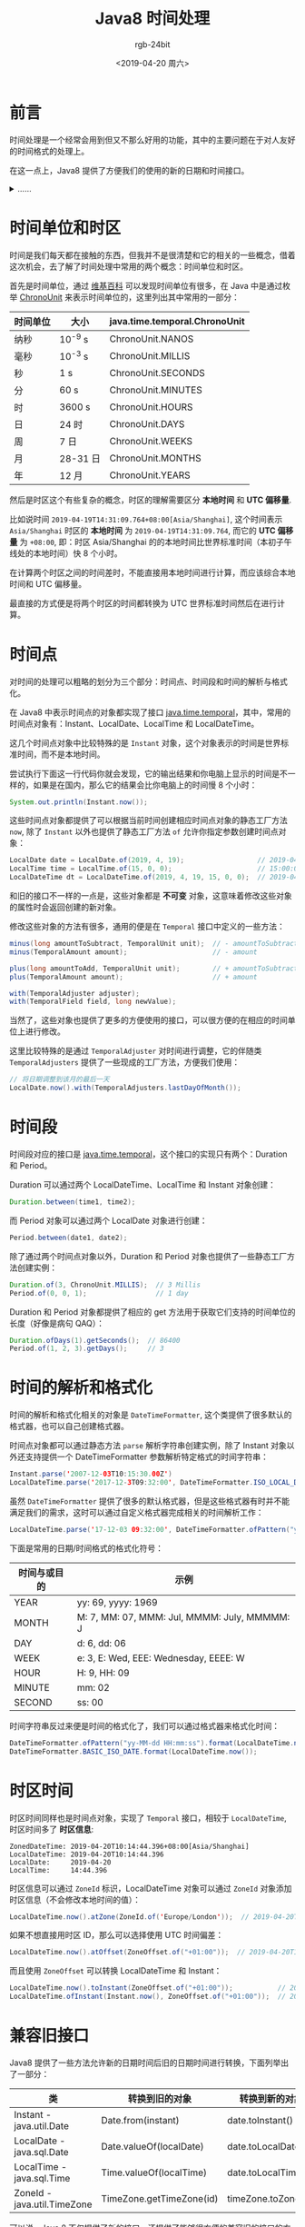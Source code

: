 #+TITLE:      Java8 时间处理
#+AUTHOR:     rgb-24bit
#+EMAIL:      rgb-24bit@foxmail.com
#+DATE:       <2019-04-20 周六>

* 目录                                                    :TOC_4_gh:noexport:
- [[#前言][前言]]
- [[#时间单位和时区][时间单位和时区]]
- [[#时间点][时间点]]
- [[#时间段][时间段]]
- [[#时间的解析和格式化][时间的解析和格式化]]
- [[#时区时间][时区时间]]
- [[#兼容旧接口][兼容旧接口]]
- [[#结语][结语]]

* 前言
  时间处理是一个经常会用到但又不那么好用的功能，其中的主要问题在于对人友好的时间格式的处理上。

  在这一点上，Java8 提供了方便我们的使用的新的日期和时间接口。
  
  #+HTML: <details><summary><i>……</i></summary>

  当然了，Java8 出来都这么久了，这接口也不算新了 @_@

  #+HTML: </details>

* 时间单位和时区
  时间是我们每天都在接触的东西，但我并不是很清楚和它的相关的一些概念，借着这次机会，去了解了时间处理中常用的两个概念：时间单位和时区。

  首先是时间单位，通过 [[https://en.wikipedia.org/wiki/Unit_of_time][维基百科]] 可以发现时间单位有很多，在 Java 中是通过枚举 [[https://docs.oracle.com/javase/8/docs/api/java/time/temporal/ChronoUnit.html][ChronoUnit]] 来表示时间单位的，这里列出其中常用的一部分：
  |----------+----------+-------------------------------|
  | 时间单位 | 大小     | java.time.temporal.ChronoUnit |
  |----------+----------+-------------------------------|
  | 纳秒     | 10^-9 s  | ChronoUnit.NANOS              |
  | 毫秒     | 10^-3 s  | ChronoUnit.MILLIS             |
  | 秒       | 1 s      | ChronoUnit.SECONDS            |
  | 分       | 60 s     | ChronoUnit.MINUTES            |
  | 时       | 3600 s   | ChronoUnit.HOURS              |
  | 日       | 24 时    | ChronoUnit.DAYS               |
  | 周       | 7 日     | ChronoUnit.WEEKS              |
  | 月       | 28-31 日 | ChronoUnit.MONTHS             |
  | 年       | 12 月    | ChronoUnit.YEARS              |
  |----------+----------+-------------------------------|

  然后是时区这个有些复杂的概念，时区的理解需要区分 *本地时间* 和 *UTC 偏移量*.

  比如说时间 ~2019-04-19T14:31:09.764+08:00[Asia/Shanghai]~, 这个时间表示 ~Asia/Shanghai~ 时区的 *本地时间* 为 ~2019-04-19T14:31:09.764~, 
  而它的 *UTC 偏移量* 为 ~+08:00~, 即：时区 Asia/Shanghai 的的本地时间比世界标准时间（本初子午线处的本地时间）快 8 个小时。
  
  在计算两个时区之间的时间差时，不能直接用本地时间进行计算，而应该综合本地时间和 UTC 偏移量。

  最直接的方式便是将两个时区的时间都转换为 UTC 世界标准时间然后在进行计算。

* 时间点
  对时间的处理可以粗略的划分为三个部分：时间点、时间段和时间的解析与格式化。

  在 Java8 中表示时间点的对象都实现了接口 [[https://docs.oracle.com/javase/8/docs/api/java/time/temporal/Temporal.html][java.time.temporal]]，其中，常用的时间点对象有：Instant、LocalDate、LocalTime 和 LocalDateTime。

  这几个时间点对象中比较特殊的是 ~Instant~ 对象，这个对象表示的时间是世界标准时间，而不是本地时间。

  尝试执行下面这一行代码你就会发现，它的输出结果和你电脑上显示的时间是不一样的，如果是在国内，那么它的结果会比你电脑上的时间慢 8 个小时：
  #+BEGIN_SRC java
    System.out.println(Instant.now());
  #+END_SRC

  这些时间点对象都提供了可以根据当前时间创建相应时间点对象的静态工厂方法 ~now~, 除了 ~Instant~ 以外也提供了静态工厂方法 ~of~ 允许你指定参数创建时间点对象：
  #+BEGIN_SRC java
    LocalDate date = LocalDate.of(2019, 4, 19);                  // 2019-04-15
    LocalTime time = LocalTime.of(15, 0, 0);                     // 15:00:00
    LocalDateTime dt = LocalDateTime.of(2019, 4, 19, 15, 0, 0);  // 2019-04-15 15:00:00
  #+END_SRC
  
  和旧的接口不一样的一点是，这些对象都是 *不可变* 对象，这意味着修改这些对象的属性时会返回创建的新对象。

  修改这些对象的方法有很多，通用的便是在 ~Temporal~ 接口中定义的一些方法：
  #+BEGIN_SRC java
    minus(long amountToSubtract, TemporalUnit unit);  // - amountToSubtract * unit
    minus(TemporalAmount amount);                     // - amount

    plus(long amountToAdd, TemporalUnit unit);        // + amountToSubtract * unit
    plus(TemporalAmount amount);                      // + amount

    with(TemporalAdjuster adjuster);
    with(TemporalField field, long newValue);
  #+END_SRC

  当然了，这些对象也提供了更多的方便使用的接口，可以很方便的在相应的时间单位上进行修改。

  这里比较特殊的是通过 ~TemporalAdjuster~ 对时间进行调整，它的伴随类 ~TemporalAdjusters~ 提供了一些现成的工厂方法，方便我们使用：
  #+BEGIN_SRC java
    // 将日期调整到该月的最后一天
    LocalDate.now().with(TemporalAdjusters.lastDayOfMonth());
  #+END_SRC

* 时间段
  时间段对应的接口是 [[https://docs.oracle.com/javase/8/docs/api/java/time/temporal/TemporalAmount.html][java.time.temporal]]，这个接口的实现只有两个：Duration 和 Period。

  Duration 可以通过两个 LocalDateTime、LocalTime 和 Instant 对象创建：
  #+BEGIN_SRC java
    Duration.between(time1, time2);
  #+END_SRC

  而 Period 对象可以通过两个 LocalDate 对象进行创建：
  #+BEGIN_SRC java
    Period.between(date1, date2);
  #+END_SRC

  除了通过两个时间点对象以外，Duration 和 Period 对象也提供了一些静态工厂方法创建实例：
  #+BEGIN_SRC java
    Duration.of(3, ChronoUnit.MILLIS);  // 3 Millis
    Period.of(0, 0, 1);                 // 1 day
  #+END_SRC
  
  Duration 和 Period 对象都提供了相应的 get 方法用于获取它们支持的时间单位的长度（好像是病句 QAQ）：
  #+BEGIN_SRC java
    Duration.ofDays(1).getSeconds();  // 86400
    Period.of(1, 2, 3).getDays();     // 3
  #+END_SRC

* 时间的解析和格式化
  时间的解析和格式化相关的对象是 ~DateTimeFormatter~, 这个类提供了很多默认的格式器，也可以自己创建格式器。

  时间点对象都可以通过静态方法 ~parse~ 解析字符串创建实例，除了 Instant 对象以外还支持提供一个 DateTimeFormatter 参数解析特定格式的时间字符串：
  #+BEGIN_SRC java
    Instant.parse('2007-12-03T10:15:30.00Z')
    LocalDateTime.parse('2017-12-3T09:32:00', DateTimeFormatter.ISO_LOCAL_DATE_TIME)
  #+END_SRC

  虽然 ~DateTimeFormatter~ 提供了很多的默认格式器，但是这些格式器有时并不能满足我们的需求，这时可以通过自定义格式器完成相关的时间解析工作：
  #+BEGIN_SRC java
    LocalDateTime.parse('17-12-03 09:32:00', DateTimeFormatter.ofPattern("yy-MM-dd HH:mm:ss"))
  #+END_SRC

  下面是常用的日期/时间格式的格式化符号：
  |--------------+-----------------------------------------------|
  | 时间与或目的 | 示例                                          |
  |--------------+-----------------------------------------------|
  | YEAR         | yy: 69, yyyy: 1969                            |
  | MONTH        | M: 7, MM: 07, MMM: Jul, MMMM: July, MMMMM:  J |
  | DAY          | d: 6, dd: 06                                  |
  | WEEK         | e: 3, E: Wed, EEE: Wednesday, EEEE: W         |
  | HOUR         | H: 9, HH: 09                                  |
  | MINUTE       | mm: 02                                        |
  | SECOND       | ss: 00                                        |
  |--------------+-----------------------------------------------|

  时间字符串反过来便是时间的格式化了，我们可以通过格式器来格式化时间：
  #+BEGIN_SRC java
    DateTimeFormatter.ofPattern("yy-MM-dd HH:mm:ss").format(LocalDateTime.now());  // 19-04-19 20:53:49
    DateTimeFormatter.BASIC_ISO_DATE.format(LocalDateTime.now());                  // 20190419
  #+END_SRC

* 时区时间
  时区时间同样也是时间点对象，实现了 ~Temporal~ 接口，相较于 ~LocalDateTime~, 时区时间多了 *时区信息*:
  #+BEGIN_EXAMPLE
    ZonedDateTime: 2019-04-20T10:14:44.396+08:00[Asia/Shanghai]
    LocalDateTime: 2019-04-20T10:14:44.396
    LocalDate:     2019-04-20
    LocalTime:     14:44.396
  #+END_EXAMPLE

  时区信息可以通过 ~ZoneId~ 标识，LocalDateTime 对象可以通过 ~ZoneId~ 对象添加时区信息（不会修改本地时间的值）：
  #+BEGIN_SRC java
    LocalDateTime.now().atZone(ZoneId.of('Europe/London'));  // 2019-04-20T10:19:30.461+01:00[Europe/London]
  #+END_SRC

  如果不想直接用时区 ID，那么可以选择使用 UTC 时间偏差：
  #+BEGIN_SRC java
    LocalDateTime.now().atOffset(ZoneOffset.of("+01:00"));  // 2019-04-20T10:25:14.496+01:00
  #+END_SRC

  而且使用 ~ZoneOffset~ 可以转换 LocalDateTime 和 Instant：
  #+BEGIN_SRC java
    LocalDateTime.now().toInstant(ZoneOffset.of("+01:00"));           // 2019-04-20T09:34:59.110Z
    LocalDateTime.ofInstant(Instant.now(), ZoneOffset.of("+01:00"));  // 2019-04-20T03:35:51.980
  #+END_SRC

* 兼容旧接口
  Java8 提供了一些方法允许新的日期时间后旧的日期时间进行转换，下面列举出了一部分：
  |-----------------------------+--------------------------+---------------------|
  | 类                          | 转换到旧的对象           | 转换到新的对象      |
  |-----------------------------+--------------------------+---------------------|
  | Instant - java.util.Date    | Date.from(instant)       | date.toInstant()    |
  | LocalDate - java.sql.Date   | Date.valueOf(localDate)  | date.toLocalDate()  |
  | LocalTime - java.sql.Time   | Time.valueOf(localTime)  | date.toLocalTime()  |
  | ZoneId - java.util.TimeZone | TimeZone.getTimeZone(id) | timeZone.toZoneId() |
  |-----------------------------+--------------------------+---------------------|

  可以说，Java 8 不仅提供了新的接口，还提供了能够很方便的兼容旧的接口的方式，真的很棒！

* 结语
  这篇博客的内容不怎么详细，基本上只是简单的提了一下各个接口可以做什么，更多的使用还是需要翻文档。

  但是不得不说，Java8 的日期和时间接口提供了很多方便我们使用的功能，而且接口的设计也很 Beautiful！

  Nice!!!

  #+HTML: <details><summary><i>……</i></summary>

  这篇博客的编写主要参考了两本书：《Java8 实战》和《Java 核心技术卷卷二》。

  然后就不得不吐槽《Java8 实战》这本书了，关于时间处理的这一章节勘误一大堆，内容也不是很清楚。

  而《Java 核心技术卷卷二》就写的很清楚，不知道是不是翻译的锅……

  #+HTML: </details>

